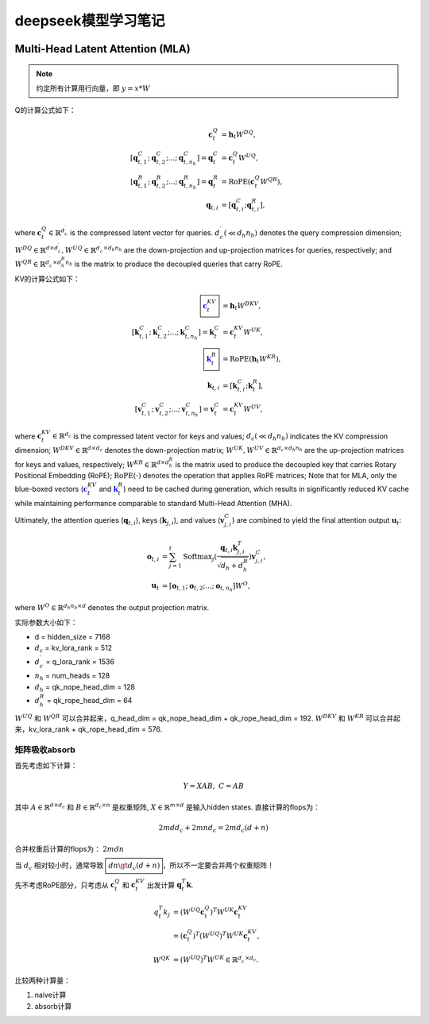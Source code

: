 **********************
deepseek模型学习笔记
**********************

.. figure:: /_static/images/deepseek_arch.png

Multi-Head Latent Attention (MLA)
====================================

.. note::

   约定所有计算用行向量，即 :math:`y = x * W`

Q的计算公式如下：

.. math::
    \begin{align}
    \mathbf{c}_{t}^{Q} &= \mathbf{h}_{t} W^{DQ}, \\
    [\mathbf{q}_{t, 1}^{C};\mathbf{q}_{t, 2}^{C};...;\mathbf{q}_{t, n_{h}}^{C}] = \mathbf{q}_{t}^{C} &= \mathbf{c}_{t}^{Q} W^{UQ}, \\
    [\mathbf{q}_{t, 1}^{R};\mathbf{q}_{t, 2}^{R};...;\mathbf{q}_{t, n_{h}}^{R}] = \mathbf{q}_{t}^{R} &= \operatorname{RoPE}(\mathbf{c}_{t}^{Q} {W^{QR}}), \\
    \mathbf{q}_{t, i} &= [\mathbf{q}_{t, i}^{C}; \mathbf{q}_{t, i}^{R}],
    \end{align}

where :math:`\mathbf{c}_{t}^{Q} \in \mathbb{R}^{d_c^{\prime}}` is the compressed latent vector for queries.
:math:`d_c^{\prime} (\ll d_h n_h)` denotes the query compression dimension;
:math:`W^{DQ} \in \mathbb{R}^{d \times d_c^{\prime}}, W^{UQ} \in \mathbb{R}^{d_c^{\prime} \times d_h n_h}` are the down-projection and up-projection matrices for queries, respectively;
and :math:`W^{QR} \in \mathbb{R}^{d_c^{\prime} \times d_h^R n_h}` is the matrix to produce the decoupled queries that carry RoPE.


KV的计算公式如下：

.. math::
    \begin{align}
    \boxed{\color{blue} \mathbf{c}_{t}^{KV}} &= \mathbf{h}_{t} W^{DKV}, \\
    [\mathbf{k}_{t, 1}^{C};\mathbf{k}_{t, 2}^{C};...;\mathbf{k}_{t, n_{h}}^{C}] = \mathbf{k}_{t}^{C} &= \mathbf{c}_{t}^{KV} W^{UK}, \\
    \boxed{\color{blue}\mathbf{k}_{t}^{R}} &= \operatorname{RoPE}(\mathbf{h}_{t} {W^{KR}}), \\
    \mathbf{k}_{t, i} &= [\mathbf{k}_{t, i}^{C}; \mathbf{k}_{t}^{R}], \\
    [\mathbf{v}_{t, 1}^{C};\mathbf{v}_{t, 2}^{C};...;\mathbf{v}_{t, n_{h}}^{C}] = \mathbf{v}_{t}^{C} &= \mathbf{c}_{t}^{KV} W^{UV},
    \end{align}


where :math:`\mathbf{c}_{t}^{KV} \in \mathbb{R}^{d_c}` is the compressed latent vector for keys and values;
:math:`d_c (\ll d_h n_h)` indicates the KV compression dimension;
:math:`W^{DKV} \in \mathbb{R}^{d \times d_c}` denotes the down-projection matrix;
:math:`W^{UK},W^{UV} \in \mathbb{R}^{d_c \times d_h n_h}` are the up-projection matrices for keys and values, respectively;
:math:`W^{KR} \in \mathbb{R}^{d \times d_h^R}` is the matrix used to produce the decoupled key that carries Rotary Positional Embedding (RoPE);
:math:`\operatorname{RoPE}(\cdot)` denotes the operation that applies RoPE matrices;
Note that for MLA, only the blue-boxed vectors (:math:`\color{blue} \mathbf{c}_{t}^{KV}` and :math:`\color{blue}\mathbf{k}_{t}^{R}`) need to be cached during generation,
which results in significantly reduced KV cache while maintaining performance comparable to standard Multi-Head Attention (MHA).

Ultimately, the attention queries (:math:`\mathbf{q}_{t, i}`), keys (:math:`\mathbf{k}_{j, i}`), and values (:math:`\mathbf{v}_{j, i}^{C}`) are combined to yield the final attention output :math:`\mathbf{u}_{t}`:

.. math::
    \begin{align}
        \mathbf{o}_{t, i} &= \sum_{j=1}^{t} \operatorname{Softmax}_j(\frac{\mathbf{q}_{t, i} \mathbf{k}^T_{j, i}}{\sqrt{d_{h} + d_{h}^{R}}}) \mathbf{v}_{j, i}^{C}, \\
        \mathbf{u}_{t} &= [\mathbf{o}_{t, 1};\mathbf{o}_{t, 2};...;\mathbf{o}_{t, n_{h}}] W^{O},
    \end{align}

where :math:`W^{O} \in \mathbb{R}^{d_h n_h \times d}` denotes the output projection matrix.


实际参数大小如下：

* d = hidden_size = 7168
* :math:`d_c` = kv_lora_rank = 512
* :math:`d_c^{\prime}` = q_lora_rank = 1536
* :math:`n_h` = num_heads = 128
* :math:`d_h` = qk_nope_head_dim = 128
* :math:`d_h^R` = qk_rope_head_dim = 64

:math:`W^{UQ}` 和 :math:`W^{QR}` 可以合并起来，q_head_dim = qk_nope_head_dim + qk_rope_head_dim  = 192.
:math:`W^{DKV}` 和 :math:`W^{KR}` 可以合并起来，kv_lora_rank + qk_rope_head_dim  = 576.


矩阵吸收absorb
------------------

首先考虑如下计算：

.. math::
    Y = X A B, \; C = A B

其中 :math:`A \in \mathbb{R}^{d \times d_c}` 和 :math:`B \in \mathbb{R}^{d_c \times n}` 是权重矩阵, :math:`X\in \mathbb{R}^{m\times d}` 是输入hidden states.
直接计算的flops为：

.. math::
    2 m d d_c + 2 m n d_c = 2 m d_c (d + n)

合并权重后计算的flops为： :math:`2 m d n`

当 :math:`d_c` 相对较小时，通常导致 :math:`\boxed{d n \gt d_c (d + n)}`，所以不一定要合并两个权重矩阵！


先不考虑RoPE部分，只考虑从 :math:`\mathbf{c}_t^Q` 和 :math:`\mathbf{c}_t^{KV}` 出发计算 :math:`\mathbf{q}_t^T \mathbf{k}`.

.. math::
    \begin{align*}
    q_t^T k_j &= (W^{UQ} \mathbf{c}_{t}^{Q})^T W^{UK} \mathbf{c}_{t}^{KV} \\
              &= (\mathbf{c}_{t}^{Q})^T (W^{UQ})^T W^{UK} \mathbf{c}_{t}^{KV}, \\
    W^{QK} & = (W^{UQ})^T W^{UK} \in \mathbb{R}^{d_c^{\prime} \times d_c}.
    \end{align*}


比较两种计算量：

1. naive计算


2. absorb计算
